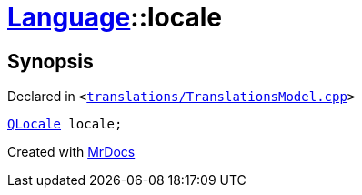 [#Language-locale]
= xref:Language.adoc[Language]::locale
:relfileprefix: ../
:mrdocs:


== Synopsis

Declared in `&lt;https://github.com/PrismLauncher/PrismLauncher/blob/develop/translations/TranslationsModel.cpp#L137[translations&sol;TranslationsModel&period;cpp]&gt;`

[source,cpp,subs="verbatim,replacements,macros,-callouts"]
----
xref:QLocale.adoc[QLocale] locale;
----



[.small]#Created with https://www.mrdocs.com[MrDocs]#
